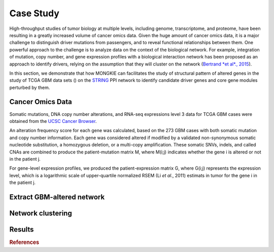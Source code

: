 **********
Case Study
**********

High-throughput studies of tumor biology at multiple levels, including genome, transcriptome, and proteome, have been resulting in a greatly increased volume of cancer omics data. Given the huge amount of cancer omics data, it is a major challenge to distinguish driver mutations from passengers, and to reveal functional relationships between them. One powerful approach to the challenge is to analyze data on the context of the biological network. For example, integration of mutation, copy number, and gene expression profiles with a biological interaction network has been proposed as an approach to identify drivers, relying on the assumption that they will cluster on the network (`Bertrand *et al*., 2015`_).

In this section, we demonstrate that how MONGKIE can facilitates the study of structural pattern of altered genes in the study of TCGA GBM data sets () on the `STRING <http://string-db.org/>`_ PPI network to identify candidate driver genes and core gene modules perturbed by them.

Cancer Omics Data
=================

Somatic mutations, DNA copy number alterations, and RNA-seq expressions level 3 data for TCGA GBM cases were obtained from the `UCSC Cancer Browser <https://genome-cancer.ucsc.edu/proj/site/hgHeatmap/#?bookmark=ce15f29a905207cbf3d0dbcdf9d35c18>`_.

An alteration frequency score for each gene was calculated, based on the 273 GBM cases with both somatic mutation and copy number information. Each gene was considered altered if modified by a validated non-synonymous somatic nucleotide substitution, a homozygous deletion, or a multi-copy amplification. These somatic SNVs, indels, and called CNAs are combined to produce the patient-mutation matrix M, where M(i;j) indicates whether the gene i is altered or not in the patient j.

For gene-level expression profiles, we produced the patient-expression matrix G, where G(i;j) represents the expression level, which is a logarithmic scale of upper-quartile normalized RSEM (Li *et al*., 2011) estimats in tumor for the gene i in the patient j.

Extract GBM-altered network
===========================

Network clustering
==================

Results
=======


.. rubric:: References

.. _Bertrand *et al*., 2015: Bertrand, Denis, *et al*. **Patient-specific driver gene prediction and risk assessment through integrated network analysis of cancer omics profiles.** *Nucleic acids research* (2015): gku1393.
